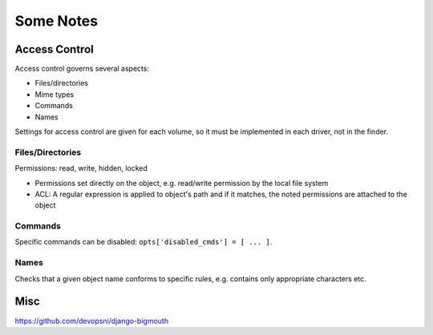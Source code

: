 Some Notes
##########

Access Control
==============

Access control governs several aspects:

* Files/directories
* Mime types
* Commands
* Names

Settings for access control are given for each volume, so it must be implemented
in each driver, not in the finder.

Files/Directories
-----------------

Permissions: read, write, hidden, locked

* Permissions set directly on the object, e.g. read/write permission by the local
  file system

* ACL: A regular expression is applied to object's path and if it matches, the noted
  permissions are attached to the object

Commands
--------

Specific commands can be disabled: ``opts['disabled_cmds'] = [ ... ]``.

Names
-----

Checks that a given object name conforms to specific rules, e.g. contains only 
appropriate characters etc.





Misc
====

https://github.com/devopsni/django-bigmouth

